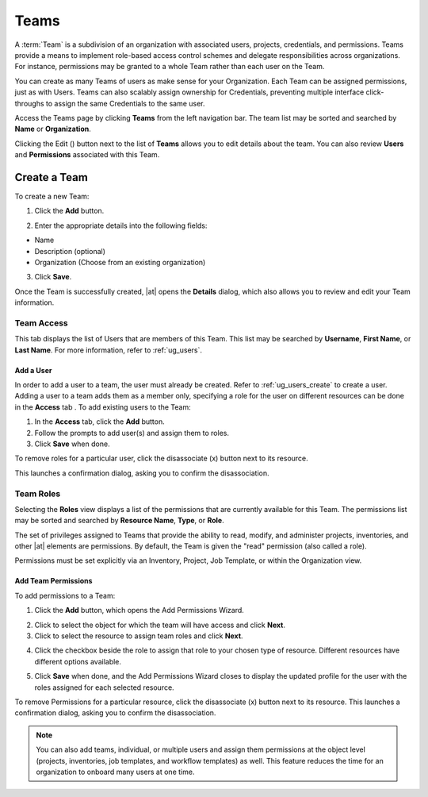 .. _ug_teams:

Teams
======

.. index::
   single: teams
   
A :term:`Team` is a subdivision of an organization with associated users, projects, credentials, and permissions. Teams provide a means to implement role-based access control schemes and delegate responsibilities across organizations. For instance, permissions may be granted to a whole Team rather than each user on the Team.

You can create as many Teams of users as make sense for your Organization. Each Team can be assigned permissions, just as with Users. Teams can also scalably assign ownership for Credentials, preventing multiple interface click-throughs to assign the same Credentials to the same user.

Access the Teams page by clicking **Teams** from the left navigation bar. The team list may be sorted and searched by **Name** or **Organization**.


.. image:: ../common/images/organizations-teams-list.png

Clicking the Edit (|edit-button|) button next to the list of **Teams** allows you to edit details about the team. You can also review **Users** and  **Permissions** associated with this Team.

.. |edit-button| image:: ../common/images/edit-button.png


.. _ug_team_create:

Create a Team
----------------

To create a new Team:

1. Click the **Add** button.


|Teams - create new team|

.. |Teams - create new team| image:: ../common/images/teams-create-new-team.png

2. Enter the appropriate details into the following fields:

-  Name
-  Description (optional)
-  Organization (Choose from an existing organization)

3. Click **Save**.

Once the Team is successfully created, |at| opens the **Details** dialog, which also allows you to review and edit your Team information. 

|Teams - example team successfully created|

.. |Teams - example team successfully created| image:: ../common/images/teams-example-team-successfully-created.png


Team Access
~~~~~~~~~~~~~

.. index::
   pair: teams; users

This tab displays the list of Users that are members of this Team. This list may be searched by **Username**, **First Name**, or **Last Name**. For more information, refer to :ref:`ug_users`.

|Teams - users list|

.. |Teams - users list| image:: ../common/images/teams-users-list.png


.. _ug_teams_permissions:

Add a User
^^^^^^^^^^^

In order to add a user to a team, the user must already be created. Refer to :ref:`ug_users_create` to create a user. Adding a user to a team adds them as a member only, specifying a role for the user on different resources can be done in the **Access** tab . To add existing users to the Team:

1. In the **Access** tab, click the **Add** button. 

2. Follow the prompts to add user(s) and assign them to roles. 

3. Click **Save** when done.

To remove roles for a particular user, click the disassociate (x) button next to its resource.

.. image:: ../common/images/permissions-disassociate.png

This launches a confirmation dialog, asking you to confirm the disassociation.
 
.. image:: ../common/images/permissions-disassociate-confirm.png


Team Roles
~~~~~~~~~~~~

.. index::
   pair: teams; permissions
   pair: teams; roles


Selecting the **Roles** view displays a list of the permissions that are currently available for this Team. The permissions list may be sorted and searched by **Resource Name**, **Type**, or **Role**.

|Teams - permissions list|

.. |Teams - permissions list| image:: ../common/images/teams-permissions-sample-roles.png

The set of privileges assigned to Teams that provide the ability to read, modify, and administer projects, inventories, and other |at| elements are permissions. By default, the Team is given the "read" permission (also called a role).

Permissions must be set explicitly via an Inventory, Project, Job Template, or within the Organization view.


Add Team Permissions
^^^^^^^^^^^^^^^^^^^^^^

To add permissions to a Team:

1. Click the **Add** button, which opens the Add Permissions Wizard.

.. image:: ../common/images/teams-users-add-permissions-form.png 
   :alt: Add Permissions Form

2. Click to select the object for which the team will have access and click **Next**.

3. Click to select the resource to assign team roles and click **Next**.

.. image:: ../common/images/teams-permissions-templates-select.png

4. Click the checkbox beside the role to assign that role to your chosen type of resource. Different resources have different options available.

.. image:: ../common/images/teams-permissions-template-roles.png


5. Click **Save** when done, and the Add Permissions Wizard closes to display the updated profile for the user with the roles assigned for each selected resource.

.. image:: ../common/images/teams-permissions-sample-roles.png
  
To remove Permissions for a particular resource, click the disassociate (x) button next to its resource. This launches a confirmation dialog, asking you to confirm the disassociation.


.. note:: 

   You can also add teams, individual, or multiple users and assign them permissions at the object level (projects, inventories, job templates, and workflow templates) as well. This feature reduces the time for an organization to onboard many users at one time. 








